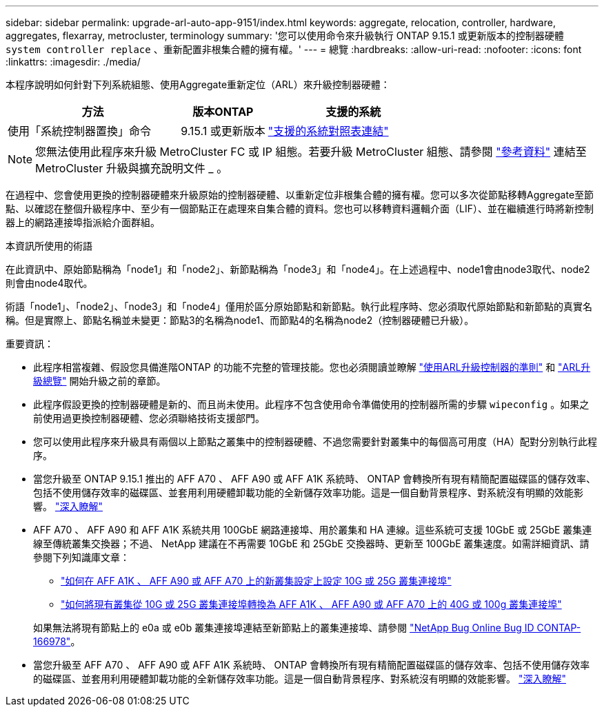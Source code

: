 ---
sidebar: sidebar 
permalink: upgrade-arl-auto-app-9151/index.html 
keywords: aggregate, relocation, controller, hardware, aggregates, flexarray, metrocluster, terminology 
summary: '您可以使用命令來升級執行 ONTAP 9.15.1 或更新版本的控制器硬體 `system controller replace` 、重新配置非根集合體的擁有權。' 
---
= 總覽
:hardbreaks:
:allow-uri-read: 
:nofooter: 
:icons: font
:linkattrs: 
:imagesdir: ./media/


[role="lead"]
本程序說明如何針對下列系統組態、使用Aggregate重新定位（ARL）來升級控制器硬體：

[cols="40,20,40"]
|===
| 方法 | 版本ONTAP | 支援的系統 


| 使用「系統控制器置換」命令 | 9.15.1 或更新版本 | link:decide_to_use_the_aggregate_relocation_guide.html#sys_commands_9151_supported_systems["支援的系統對照表連結"] 
|===

NOTE: 您無法使用此程序來升級 MetroCluster FC 或 IP 組態。若要升級 MetroCluster 組態、請參閱 link:other_references.html["參考資料"] 連結至 MetroCluster 升級與擴充說明文件 _ 。

在過程中、您會使用更換的控制器硬體來升級原始的控制器硬體、以重新定位非根集合體的擁有權。您可以多次從節點移轉Aggregate至節點、以確認在整個升級程序中、至少有一個節點正在處理來自集合體的資料。您也可以移轉資料邏輯介面（LIF）、並在繼續進行時將新控制器上的網路連接埠指派給介面群組。

.本資訊所使用的術語
在此資訊中、原始節點稱為「node1」和「node2」、新節點稱為「node3」和「node4」。在上述過程中、node1會由node3取代、node2則會由node4取代。

術語「node1」、「node2」、「node3」和「node4」僅用於區分原始節點和新節點。執行此程序時、您必須取代原始節點和新節點的真實名稱。但是實際上、節點名稱並未變更：節點3的名稱為node1、而節點4的名稱為node2（控制器硬體已升級）。

.重要資訊：
* 此程序相當複雜、假設您具備進階ONTAP 的功能不完整的管理技能。您也必須閱讀並瞭解 link:guidelines_for_upgrading_controllers_with_arl.html["使用ARL升級控制器的準則"] 和 link:overview_of_the_arl_upgrade.html["ARL升級總覽"] 開始升級之前的章節。
* 此程序假設更換的控制器硬體是新的、而且尚未使用。此程序不包含使用命令準備使用的控制器所需的步驟 `wipeconfig` 。如果之前使用過更換控制器硬體、您必須聯絡技術支援部門。
* 您可以使用此程序來升級具有兩個以上節點之叢集中的控制器硬體、不過您需要針對叢集中的每個高可用度（HA）配對分別執行此程序。
* 當您升級至 ONTAP 9.15.1 推出的 AFF A70 、 AFF A90 或 AFF A1K 系統時、 ONTAP 會轉換所有現有精簡配置磁碟區的儲存效率、包括不使用儲存效率的磁碟區、並套用利用硬體卸載功能的全新儲存效率功能。這是一個自動背景程序、對系統沒有明顯的效能影響。 https://docs.netapp.com/us-en/ontap/concepts/builtin-storage-efficiency-concept.html["深入瞭解"^]
* AFF A70 、 AFF A90 和 AFF A1K 系統共用 100GbE 網路連接埠、用於叢集和 HA 連線。這些系統可支援 10GbE 或 25GbE 叢集連線至傳統叢集交換器；不過、 NetApp 建議在不再需要 10GbE 和 25GbE 交換器時、更新至 100GbE 叢集速度。如需詳細資訊、請參閱下列知識庫文章：
+
--
** link:https://kb.netapp.com/?title=on-prem%2Fontap%2FOHW%2FOHW-KBs%2FHow_to_configure_10G_or_25G_cluster_ports_on_a_new_cluster_setup_on_AFF_A1K%252C_AFF_A90_or_AFF_A70["如何在 AFF A1K 、 AFF A90 或 AFF A70 上的新叢集設定上設定 10G 或 25G 叢集連接埠"^]
** link:https://kb.netapp.com/on-prem/ontap/OHW/OHW-KBs/How_to_convert_an_existing_cluster_from_10G_or_25G_cluster_ports_to_40G_or_100G_cluster_ports_on_an_AFF_A1K_AFF_A90_or_AFF_A70["如何將現有叢集從 10G 或 25G 叢集連接埠轉換為 AFF A1K 、 AFF A90 或 AFF A70 上的 40G 或 100g 叢集連接埠"^]


--
+
如果無法將現有節點上的 e0a 或 e0b 叢集連接埠連結至新節點上的叢集連接埠、請參閱 link:https://mysupport.netapp.com/site/bugs-online/product/ONTAP/JiraNgage/CONTAP-166978["NetApp Bug Online Bug ID CONTAP-166978"^]。

* 當您升級至 AFF A70 、 AFF A90 或 AFF A1K 系統時、 ONTAP 會轉換所有現有精簡配置磁碟區的儲存效率、包括不使用儲存效率的磁碟區、並套用利用硬體卸載功能的全新儲存效率功能。這是一個自動背景程序、對系統沒有明顯的效能影響。 https://docs.netapp.com/us-en/ontap/concepts/builtin-storage-efficiency-concept.html["深入瞭解"^]

